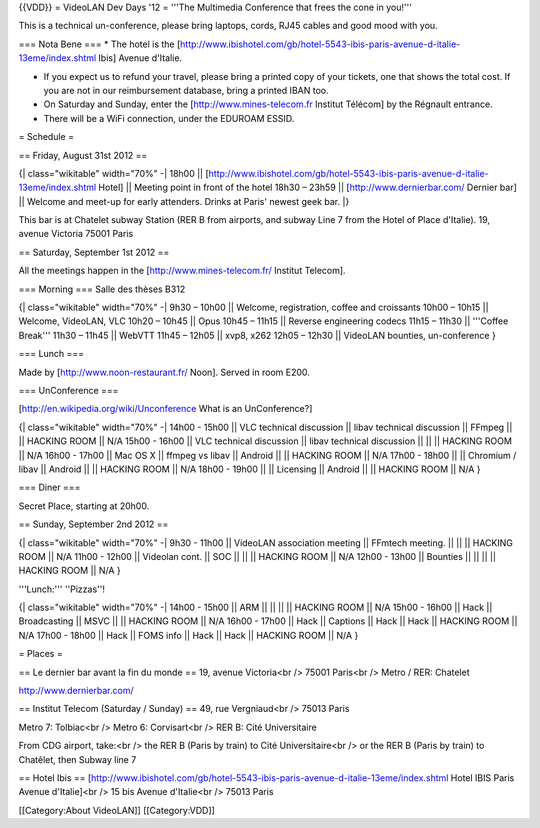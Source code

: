 {{VDD}} = VideoLAN Dev Days '12 = '''The Multimedia Conference that
frees the cone in you!'''

This is a technical un-conference, please bring laptops, cords, RJ45
cables and good mood with you.

=== Nota Bene === \* The hotel is the
[http://www.ibishotel.com/gb/hotel-5543-ibis-paris-avenue-d-italie-13eme/index.shtml
Ibis] Avenue d'Italie.

-  If you expect us to refund your travel, please bring a printed copy
   of your tickets, one that shows the total cost. If you are not in our
   reimbursement database, bring a printed IBAN too.
-  On Saturday and Sunday, enter the [http://www.mines-telecom.fr
   Institut Télécom] by the Régnault entrance.
-  There will be a WiFi connection, under the EDUROAM ESSID.

= Schedule =

== Friday, August 31st 2012 ==

{\| class="wikitable" width="70%" -\| 18h00 \|\|
[http://www.ibishotel.com/gb/hotel-5543-ibis-paris-avenue-d-italie-13eme/index.shtml
Hotel] \|\| Meeting point in front of the hotel 18h30 – 23h59 \|\|
[http://www.dernierbar.com/ Dernier bar] \|\| Welcome and meet-up for
early attenders. Drinks at Paris' newest geek bar. \|}

This bar is at Chatelet subway Station (RER B from airports, and subway
Line 7 from the Hotel of Place d'Italie). 19, avenue Victoria 75001
Paris

== Saturday, September 1st 2012 ==

All the meetings happen in the [http://www.mines-telecom.fr/ Institut
Telecom].

=== Morning === Salle des thèses B312

{\| class="wikitable" width="70%" -\| 9h30 – 10h00 \|\| Welcome,
registration, coffee and croissants 10h00 – 10h15 \|\| Welcome,
VideoLAN, VLC 10h20 – 10h45 \|\| Opus 10h45 – 11h15 \|\| Reverse
engineering codecs 11h15 – 11h30 \|\| '''Coffee Break''' 11h30 – 11h45
\|\| WebVTT 11h45 – 12h05 \|\| xvp8, x262 12h05 – 12h30 \|\| VideoLAN
bounties, un-conference }

=== Lunch ===

Made by [http://www.noon-restaurant.fr/ Noon]. Served in room E200.

=== UnConference ===

[http://en.wikipedia.org/wiki/Unconference What is an UnConference?]

{\| class="wikitable" width="70%" -\| 14h00 - 15h00 \|\| VLC technical
discussion \|\| libav technical discussion \|\| FFmpeg \|\| \|\| HACKING
ROOM \|\| N/A 15h00 - 16h00 \|\| VLC technical discussion \|\| libav
technical discussion \|\| \|\| \|\| HACKING ROOM \|\| N/A 16h00 - 17h00
\|\| Mac OS X \|\| ffmpeg vs libav \|\| Android \|\| \|\| HACKING ROOM
\|\| N/A 17h00 - 18h00 \|\| \|\| Chromium / libav \|\| Android \|\| \|\|
HACKING ROOM \|\| N/A 18h00 - 19h00 \|\| \|\| Licensing \|\| Android
\|\| \|\| HACKING ROOM \|\| N/A }

=== Diner ===

Secret Place, starting at 20h00.

== Sunday, September 2nd 2012 ==

{\| class="wikitable" width="70%" -\| 9h30 - 11h00 \|\| VideoLAN
association meeting \|\| FFmtech meeting. \|\| \|\| \|\| HACKING ROOM
\|\| N/A 11h00 - 12h00 \|\| Videolan cont. \|\| SOC \|\| \|\| \|\|
HACKING ROOM \|\| N/A 12h00 - 13h00 \|\| Bounties \|\| \|\| \|\| \|\|
HACKING ROOM \|\| N/A }

'''Lunch:''' ''Pizzas''!

{\| class="wikitable" width="70%" -\| 14h00 - 15h00 \|\| ARM \|\| \|\|
\|\| \|\| HACKING ROOM \|\| N/A 15h00 - 16h00 \|\| Hack \|\|
Broadcasting \|\| MSVC \|\| \|\| HACKING ROOM \|\| N/A 16h00 - 17h00
\|\| Hack \|\| Captions \|\| Hack \|\| Hack \|\| HACKING ROOM \|\| N/A
17h00 - 18h00 \|\| Hack \|\| FOMS info \|\| Hack \|\| Hack \|\| HACKING
ROOM \|\| N/A }

= Places =

== Le dernier bar avant la fin du monde == 19, avenue Victoria<br />
75001 Paris<br /> Metro / RER: Chatelet

http://www.dernierbar.com/

== Institut Telecom (Saturday / Sunday) == 49, rue Vergniaud<br /> 75013
Paris

Metro 7: Tolbiac<br /> Metro 6: Corvisart<br /> RER B: Cité
Universitaire

From CDG airport, take:<br /> the RER B (Paris by train) to Cité
Universitaire<br /> or the RER B (Paris by train) to Chatêlet, then
Subway line 7

== Hotel Ibis ==
[http://www.ibishotel.com/gb/hotel-5543-ibis-paris-avenue-d-italie-13eme/index.shtml
Hotel IBIS Paris Avenue d'Italie]<br /> 15 bis Avenue d'Italie<br />
75013 Paris

[[Category:About VideoLAN]] [[Category:VDD]]
